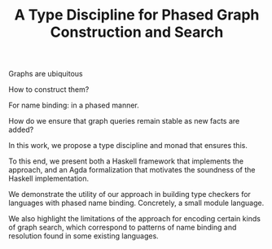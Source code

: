 #+TITLE: A Type Discipline for Phased Graph Construction and Search

Graphs are ubiquitous

How to construct them?

For name binding: in a phased manner.

How do we ensure that graph queries remain stable as new facts are added?

In this work, we propose a type discipline and monad that ensures this.

To this end, we present both a Haskell framework that implements the approach, and an Agda formalization that motivates the soundness of the Haskell implementation.

We demonstrate the utility of our approach in building type checkers for languages with phased name binding.  Concretely, a small module language.

We also highlight the limitations of the approach for encoding certain kinds of graph search, which correspond to patterns of name binding and resolution found in some existing languages.




